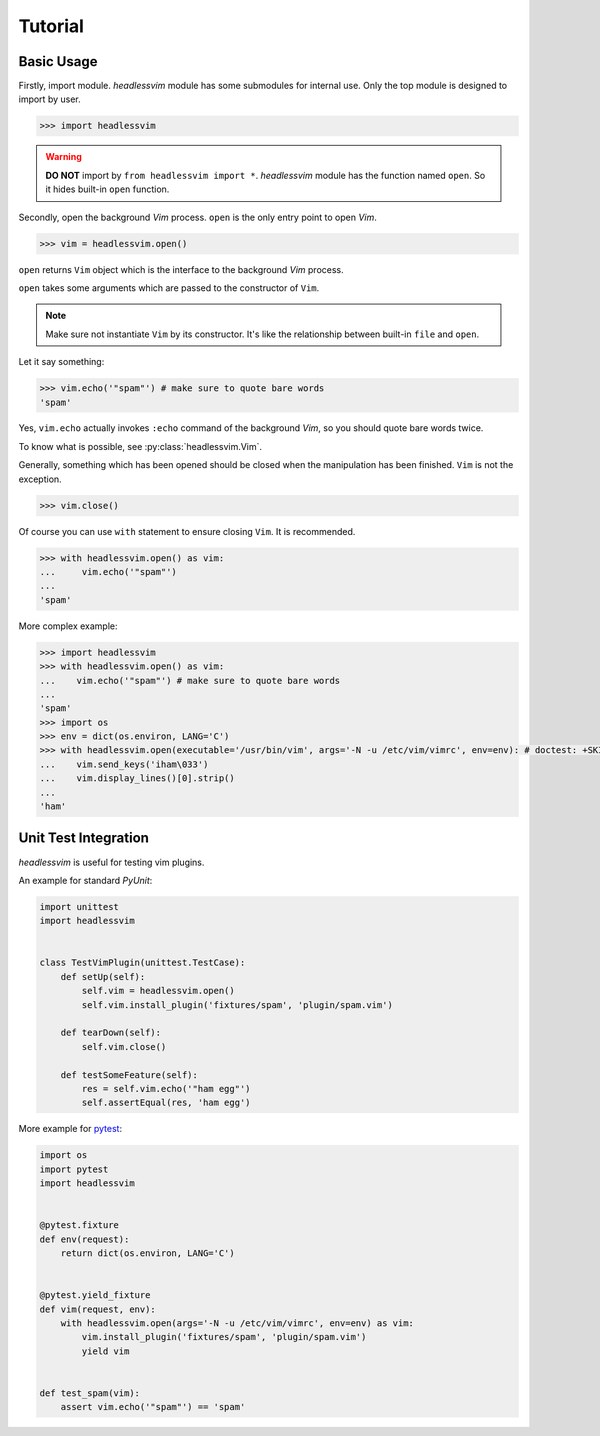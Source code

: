 Tutorial
========

Basic Usage
-----------

Firstly, import module.
*headlessvim* module has some submodules for internal use.
Only the top module is designed to import by user.

.. code:: python

    >>> import headlessvim

.. warning::

    **DO NOT** import by ``from headlessvim import *``.
    *headlessvim* module has the function named ``open``.
    So it hides built-in ``open`` function.

Secondly, open the background *Vim* process.
``open`` is the only entry point to open *Vim*.

.. code:: python

    >>> vim = headlessvim.open()

``open`` returns ``Vim`` object which is the interface to
the background *Vim* process.

``open`` takes some arguments which are passed to the constructor of ``Vim``.

.. note::
    Make sure not instantiate ``Vim`` by its constructor.
    It's like the relationship between built-in ``file`` and ``open``.

Let it say something:

.. code:: python

    >>> vim.echo('"spam"') # make sure to quote bare words
    'spam'

Yes, ``vim.echo`` actually invokes ``:echo`` command of the background *Vim*,
so you should quote bare words twice.

To know what is possible, see :py:class:`headlessvim.Vim`.

Generally, something which has been opened should be closed
when the manipulation has been finished.
``Vim`` is not the exception.

.. code:: python

    >>> vim.close()

Of course you can use ``with`` statement to ensure closing ``Vim``.
It is recommended.

.. code:: python

    >>> with headlessvim.open() as vim:
    ...     vim.echo('"spam"')
    ...
    'spam'

More complex example:

.. code:: python

    >>> import headlessvim
    >>> with headlessvim.open() as vim:
    ...    vim.echo('"spam"') # make sure to quote bare words
    ...
    'spam'
    >>> import os
    >>> env = dict(os.environ, LANG='C')
    >>> with headlessvim.open(executable='/usr/bin/vim', args='-N -u /etc/vim/vimrc', env=env): # doctest: +SKIP
    ...    vim.send_keys('iham\033')
    ...    vim.display_lines()[0].strip()
    ...
    'ham'


Unit Test Integration
---------------------

*headlessvim* is useful for testing vim plugins.

An example for standard *PyUnit*:

.. code:: python

    import unittest
    import headlessvim


    class TestVimPlugin(unittest.TestCase):
        def setUp(self):
            self.vim = headlessvim.open()
            self.vim.install_plugin('fixtures/spam', 'plugin/spam.vim')

        def tearDown(self):
            self.vim.close()

        def testSomeFeature(self):
            res = self.vim.echo('"ham egg"')
            self.assertEqual(res, 'ham egg')

More example for `pytest <http://pytest.org>`_:

.. code:: python

    import os
    import pytest
    import headlessvim


    @pytest.fixture
    def env(request):
        return dict(os.environ, LANG='C')


    @pytest.yield_fixture
    def vim(request, env):
        with headlessvim.open(args='-N -u /etc/vim/vimrc', env=env) as vim:
            vim.install_plugin('fixtures/spam', 'plugin/spam.vim')
            yield vim


    def test_spam(vim):
        assert vim.echo('"spam"') == 'spam'
